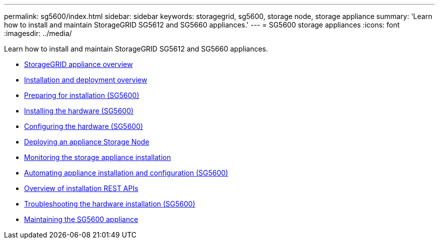 ---
permalink: sg5600/index.html
sidebar: sidebar
keywords: storagegrid, sg5600, storage node, storage appliance
summary: 'Learn how to install and maintain StorageGRID SG5612 and SG5660 appliances.'
---
= SG5600 storage appliances
:icons: font
:imagesdir: ../media/

[.lead]
Learn how to install and maintain StorageGRID SG5612 and SG5660 appliances.

* xref:storagegrid-appliance-overview.adoc[StorageGRID appliance overview]
* xref:installation-and-deployment-overview.adoc[Installation and deployment overview]
* xref:preparing-for-installation.adoc[Preparing for installation (SG5600)]
* xref:installing-hardware.adoc[Installing the hardware (SG5600)]
* xref:configuring-hardware.adoc[Configuring the hardware (SG5600)]
* xref:deploying-appliance-storage-node.adoc[Deploying an appliance Storage Node]
* xref:monitoring-storage-appliance-installation.adoc[Monitoring the storage appliance installation]
* xref:automating-appliance-installation-and-configuration.adoc[Automating appliance installation and configuration (SG5600)]
* xref:overview-of-installation-rest-apis.adoc[Overview of installation REST APIs]
* xref:troubleshooting-hardware-installation.adoc[Troubleshooting the hardware installation (SG5600)]
* xref:maintaining-sg5600-appliance.adoc[Maintaining the SG5600 appliance]
